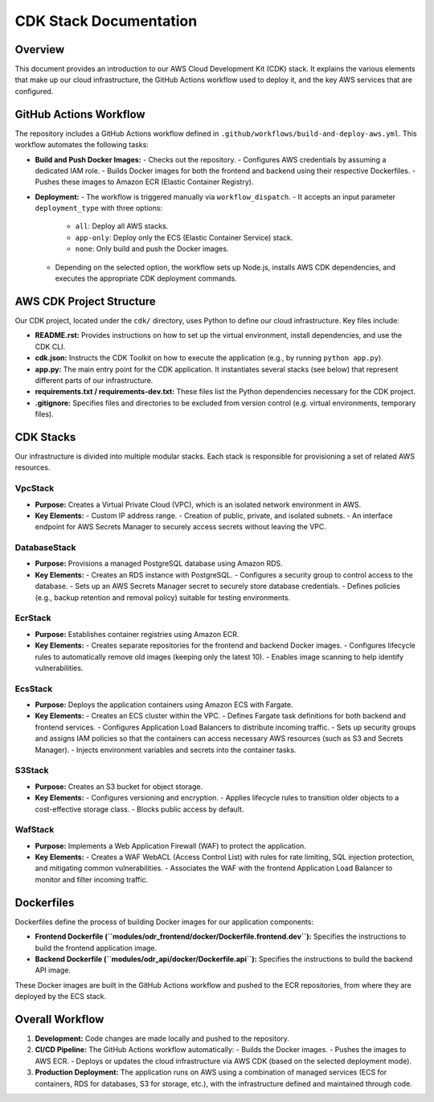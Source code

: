 CDK Stack Documentation
=======================

Overview
--------
This document provides an introduction to our AWS Cloud Development Kit (CDK) stack.
It explains the various elements that make up our cloud infrastructure, the GitHub Actions workflow
used to deploy it, and the key AWS services that are configured.

GitHub Actions Workflow
-----------------------
The repository includes a GitHub Actions workflow defined in ``.github/workflows/build-and-deploy-aws.yml``.
This workflow automates the following tasks:

- **Build and Push Docker Images:**
  - Checks out the repository.
  - Configures AWS credentials by assuming a dedicated IAM role.
  - Builds Docker images for both the frontend and backend using their respective Dockerfiles.
  - Pushes these images to Amazon ECR (Elastic Container Registry).

- **Deployment:**
  - The workflow is triggered manually via ``workflow_dispatch``.
  - It accepts an input parameter ``deployment_type`` with three options:
    - ``all``: Deploy all AWS stacks.
    - ``app-only``: Deploy only the ECS (Elastic Container Service) stack.
    - ``none``: Only build and push the Docker images.
  - Depending on the selected option, the workflow sets up Node.js, installs AWS CDK dependencies, and executes the appropriate CDK deployment commands.

AWS CDK Project Structure
--------------------------
Our CDK project, located under the ``cdk/`` directory, uses Python to define our cloud infrastructure. Key files include:

- **README.rst:**
  Provides instructions on how to set up the virtual environment, install dependencies, and use the CDK CLI.

- **cdk.json:**
  Instructs the CDK Toolkit on how to execute the application (e.g., by running ``python app.py``).

- **app.py:**
  The main entry point for the CDK application. It instantiates several stacks (see below) that represent different parts of our infrastructure.

- **requirements.txt / requirements-dev.txt:**
  These files list the Python dependencies necessary for the CDK project.

- **.gitignore:**
  Specifies files and directories to be excluded from version control (e.g. virtual environments, temporary files).

CDK Stacks
----------
Our infrastructure is divided into multiple modular stacks. Each stack is responsible for provisioning a set of related AWS resources.

VpcStack
~~~~~~~~
- **Purpose:**
  Creates a Virtual Private Cloud (VPC), which is an isolated network environment in AWS.
- **Key Elements:**
  - Custom IP address range.
  - Creation of public, private, and isolated subnets.
  - An interface endpoint for AWS Secrets Manager to securely access secrets without leaving the VPC.

DatabaseStack
~~~~~~~~~~~~~
- **Purpose:**
  Provisions a managed PostgreSQL database using Amazon RDS.
- **Key Elements:**
  - Creates an RDS instance with PostgreSQL.
  - Configures a security group to control access to the database.
  - Sets up an AWS Secrets Manager secret to securely store database credentials.
  - Defines policies (e.g., backup retention and removal policy) suitable for testing environments.

EcrStack
~~~~~~~~
- **Purpose:**
  Establishes container registries using Amazon ECR.
- **Key Elements:**
  - Creates separate repositories for the frontend and backend Docker images.
  - Configures lifecycle rules to automatically remove old images (keeping only the latest 10).
  - Enables image scanning to help identify vulnerabilities.

EcsStack
~~~~~~~~
- **Purpose:**
  Deploys the application containers using Amazon ECS with Fargate.
- **Key Elements:**
  - Creates an ECS cluster within the VPC.
  - Defines Fargate task definitions for both backend and frontend services.
  - Configures Application Load Balancers to distribute incoming traffic.
  - Sets up security groups and assigns IAM policies so that the containers can access necessary AWS resources (such as S3 and Secrets Manager).
  - Injects environment variables and secrets into the container tasks.

S3Stack
~~~~~~~
- **Purpose:**
  Creates an S3 bucket for object storage.
- **Key Elements:**
  - Configures versioning and encryption.
  - Applies lifecycle rules to transition older objects to a cost-effective storage class.
  - Blocks public access by default.

WafStack
~~~~~~~~
- **Purpose:**
  Implements a Web Application Firewall (WAF) to protect the application.
- **Key Elements:**
  - Creates a WAF WebACL (Access Control List) with rules for rate limiting, SQL injection protection, and mitigating common vulnerabilities.
  - Associates the WAF with the frontend Application Load Balancer to monitor and filter incoming traffic.

Dockerfiles
-----------
Dockerfiles define the process of building Docker images for our application components:

- **Frontend Dockerfile (``modules/odr_frontend/docker/Dockerfile.frontend.dev``):**
  Specifies the instructions to build the frontend application image.
- **Backend Dockerfile (``modules/odr_api/docker/Dockerfile.api``):**
  Specifies the instructions to build the backend API image.

These Docker images are built in the GitHub Actions workflow and pushed to the ECR repositories, from where they are deployed by the ECS stack.

Overall Workflow
----------------
1. **Development:**
   Code changes are made locally and pushed to the repository.

2. **CI/CD Pipeline:**
   The GitHub Actions workflow automatically:
   - Builds the Docker images.
   - Pushes the images to AWS ECR.
   - Deploys or updates the cloud infrastructure via AWS CDK (based on the selected deployment mode).

3. **Production Deployment:**
   The application runs on AWS using a combination of managed services (ECS for containers,
   RDS for databases, S3 for storage, etc.), with the infrastructure defined and maintained
   through code.
